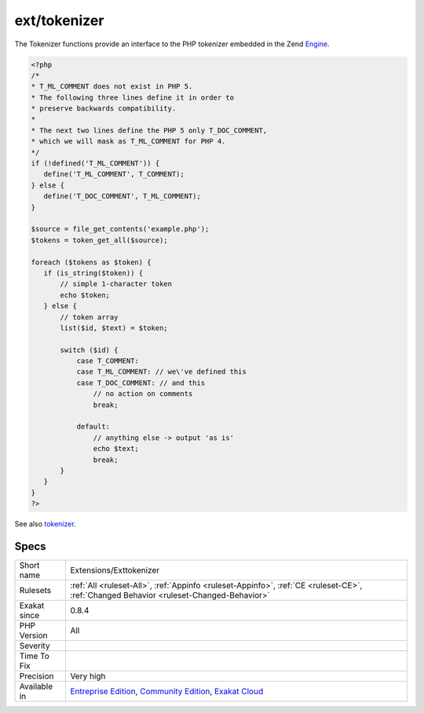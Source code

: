 .. _extensions-exttokenizer:

.. _ext-tokenizer:

ext/tokenizer
+++++++++++++

.. meta\:\:
	:description:
		ext/tokenizer: Extension Tokenizer.
	:twitter:card: summary_large_image
	:twitter:site: @exakat
	:twitter:title: ext/tokenizer
	:twitter:description: ext/tokenizer: Extension Tokenizer
	:twitter:creator: @exakat
	:twitter:image:src: https://www.exakat.io/wp-content/uploads/2020/06/logo-exakat.png
	:og:image: https://www.exakat.io/wp-content/uploads/2020/06/logo-exakat.png
	:og:title: ext/tokenizer
	:og:type: article
	:og:description: Extension Tokenizer
	:og:url: https://php-tips.readthedocs.io/en/latest/tips/Extensions/Exttokenizer.html
	:og:locale: en
  Extension Tokenizer.

The Tokenizer functions provide an interface to the PHP tokenizer embedded in the Zend `Engine <https://www.php.net/engine>`_.

.. code-block:: php
   
   <?php
   /*
   * T_ML_COMMENT does not exist in PHP 5.
   * The following three lines define it in order to
   * preserve backwards compatibility.
   *
   * The next two lines define the PHP 5 only T_DOC_COMMENT,
   * which we will mask as T_ML_COMMENT for PHP 4.
   */
   if (!defined('T_ML_COMMENT')) {
      define('T_ML_COMMENT', T_COMMENT);
   } else {
      define('T_DOC_COMMENT', T_ML_COMMENT);
   }
   
   $source = file_get_contents('example.php');
   $tokens = token_get_all($source);
   
   foreach ($tokens as $token) {
      if (is_string($token)) {
          // simple 1-character token
          echo $token;
      } else {
          // token array
          list($id, $text) = $token;
   
          switch ($id) { 
              case T_COMMENT: 
              case T_ML_COMMENT: // we\'ve defined this
              case T_DOC_COMMENT: // and this
                  // no action on comments
                  break;
   
              default:
                  // anything else -> output 'as is'
                  echo $text;
                  break;
          }
      }
   }
   ?>

See also `tokenizer <http://www.php.net/tokenizer>`_.


Specs
_____

+--------------+-----------------------------------------------------------------------------------------------------------------------------------------------------------------------------------------+
| Short name   | Extensions/Exttokenizer                                                                                                                                                                 |
+--------------+-----------------------------------------------------------------------------------------------------------------------------------------------------------------------------------------+
| Rulesets     | :ref:`All <ruleset-All>`, :ref:`Appinfo <ruleset-Appinfo>`, :ref:`CE <ruleset-CE>`, :ref:`Changed Behavior <ruleset-Changed-Behavior>`                                                  |
+--------------+-----------------------------------------------------------------------------------------------------------------------------------------------------------------------------------------+
| Exakat since | 0.8.4                                                                                                                                                                                   |
+--------------+-----------------------------------------------------------------------------------------------------------------------------------------------------------------------------------------+
| PHP Version  | All                                                                                                                                                                                     |
+--------------+-----------------------------------------------------------------------------------------------------------------------------------------------------------------------------------------+
| Severity     |                                                                                                                                                                                         |
+--------------+-----------------------------------------------------------------------------------------------------------------------------------------------------------------------------------------+
| Time To Fix  |                                                                                                                                                                                         |
+--------------+-----------------------------------------------------------------------------------------------------------------------------------------------------------------------------------------+
| Precision    | Very high                                                                                                                                                                               |
+--------------+-----------------------------------------------------------------------------------------------------------------------------------------------------------------------------------------+
| Available in | `Entreprise Edition <https://www.exakat.io/entreprise-edition>`_, `Community Edition <https://www.exakat.io/community-edition>`_, `Exakat Cloud <https://www.exakat.io/exakat-cloud/>`_ |
+--------------+-----------------------------------------------------------------------------------------------------------------------------------------------------------------------------------------+


